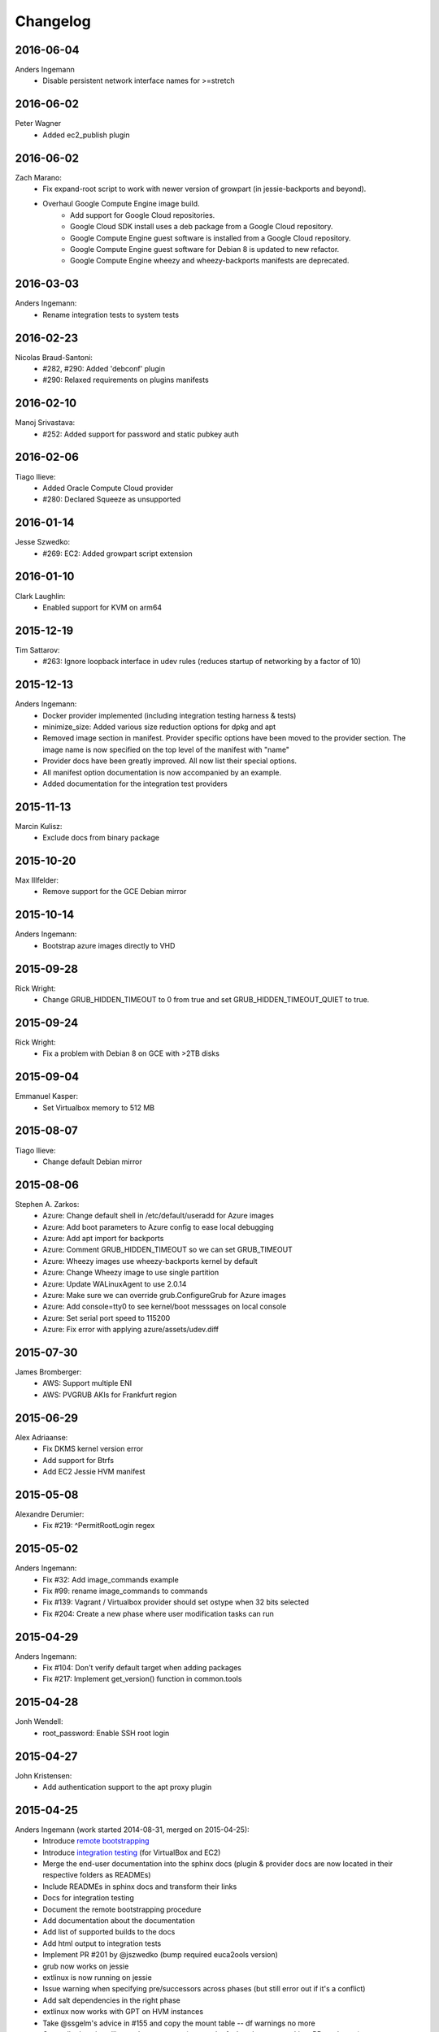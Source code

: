 Changelog
=========


2016-06-04
----------
Anders Ingemann
    * Disable persistent network interface names for >=stretch

2016-06-02
----------
Peter Wagner
    * Added ec2_publish plugin

2016-06-02
----------
Zach Marano:
    * Fix expand-root script to work with newer version of growpart (in jessie-backports and beyond).
    * Overhaul Google Compute Engine image build.
        * Add support for Google Cloud repositories.
        * Google Cloud SDK install uses a deb package from a Google Cloud repository.
        * Google Compute Engine guest software is installed from a Google Cloud repository.
        * Google Compute Engine guest software for Debian 8 is updated to new refactor.
        * Google Compute Engine wheezy and wheezy-backports manifests are deprecated.

2016-03-03
----------
Anders Ingemann:
    * Rename integration tests to system tests

2016-02-23
----------
Nicolas Braud-Santoni:
    * #282, #290: Added 'debconf' plugin
    * #290: Relaxed requirements on plugins manifests

2016-02-10
----------
Manoj Srivastava:
    * #252: Added support for password and static pubkey auth

2016-02-06
----------
Tiago Ilieve:
    * Added Oracle Compute Cloud provider
    * #280: Declared Squeeze as unsupported

2016-01-14
----------
Jesse Szwedko:
    * #269: EC2: Added growpart script extension

2016-01-10
----------
Clark Laughlin:
    * Enabled support for KVM on arm64

2015-12-19
----------
Tim Sattarov:
    * #263: Ignore loopback interface in udev rules (reduces startup of networking by a factor of 10)

2015-12-13
----------
Anders Ingemann:
    * Docker provider implemented (including integration testing harness & tests)
    * minimize_size: Added various size reduction options for dpkg and apt
    * Removed image section in manifest.
      Provider specific options have been moved to the provider section.
      The image name is now specified on the top level of the manifest with "name"
    * Provider docs have been greatly improved. All now list their special options.
    * All manifest option documentation is now accompanied by an example.
    * Added documentation for the integration test providers

2015-11-13
----------
Marcin Kulisz:
    * Exclude docs from binary package

2015-10-20
----------
Max Illfelder:
    * Remove support for the GCE Debian mirror

2015-10-14
----------
Anders Ingemann:
    * Bootstrap azure images directly to VHD

2015-09-28
----------
Rick Wright:
    * Change GRUB_HIDDEN_TIMEOUT to 0 from true and set GRUB_HIDDEN_TIMEOUT_QUIET to true.

2015-09-24
----------
Rick Wright:
    * Fix a problem with Debian 8 on GCE with >2TB disks

2015-09-04
----------
Emmanuel Kasper:
    * Set Virtualbox memory to 512 MB

2015-08-07
----------
Tiago Ilieve:
    * Change default Debian mirror

2015-08-06
----------
Stephen A. Zarkos:
    * Azure: Change default shell in /etc/default/useradd for Azure images
    * Azure: Add boot parameters to Azure config to ease local debugging
    * Azure: Add apt import for backports
    * Azure: Comment GRUB_HIDDEN_TIMEOUT so we can set GRUB_TIMEOUT
    * Azure: Wheezy images use wheezy-backports kernel by default
    * Azure: Change Wheezy image to use single partition
    * Azure: Update WALinuxAgent to use 2.0.14
    * Azure: Make sure we can override grub.ConfigureGrub for Azure images
    * Azure: Add console=tty0 to see kernel/boot messsages on local console
    * Azure: Set serial port speed to 115200
    * Azure: Fix error with applying azure/assets/udev.diff

2015-07-30
----------
James Bromberger:
    * AWS: Support multiple ENI
    * AWS: PVGRUB AKIs for Frankfurt region

2015-06-29
----------
Alex Adriaanse:
    * Fix DKMS kernel version error
    * Add support for Btrfs
    * Add EC2 Jessie HVM manifest

2015-05-08
----------
Alexandre Derumier:
    * Fix #219: ^PermitRootLogin regex

2015-05-02
----------
Anders Ingemann:
    * Fix #32: Add image_commands example
    * Fix #99: rename image_commands to commands
    * Fix #139: Vagrant / Virtualbox provider should set ostype when 32 bits selected
    * Fix #204: Create a new phase where user modification tasks can run

2015-04-29
----------
Anders Ingemann:
    * Fix #104: Don't verify default target when adding packages
    * Fix #217: Implement get_version() function in common.tools

2015-04-28
----------
Jonh Wendell:
    * root_password: Enable SSH root login

2015-04-27
----------
John Kristensen:
    * Add authentication support to the apt proxy plugin

2015-04-25
----------
Anders Ingemann (work started 2014-08-31, merged on 2015-04-25):
    * Introduce `remote bootstrapping <bootstrapvz/remote>`__
    * Introduce `integration testing <tests/integration>`__ (for VirtualBox and EC2)
    * Merge the end-user documentation into the sphinx docs
      (plugin & provider docs are now located in their respective folders as READMEs)
    * Include READMEs in sphinx docs and transform their links
    * Docs for integration testing
    * Document the remote bootstrapping procedure
    * Add documentation about the documentation
    * Add list of supported builds to the docs
    * Add html output to integration tests
    * Implement PR #201 by @jszwedko (bump required euca2ools version)
    * grub now works on jessie
    * extlinux is now running on jessie
    * Issue warning when specifying pre/successors across phases (but still error out if it's a conflict)
    * Add salt dependencies in the right phase
    * extlinux now works with GPT on HVM instances
    * Take @ssgelm's advice in #155 and copy the mount table -- df warnings no more
    * Generally deny installing grub on squeeze (too much of a hassle to get working, PRs welcome)
    * Add 1 sector gap between partitions on GPT
    * Add new task: DeterminKernelVersion, this can potentially fix a lot of small problems
    * Disable getty processes on jessie through logind config
    * Partition volumes by sectors instead of bytes
      This allows for finer grained control over the partition sizes and gaps
      Add new Sectors unit, enhance Bytes unit, add unit tests for both
    * Don't require qemu for raw volumes, use `truncate` instead
    * Fix #179: Disabling getty processes task fails half the time
    * Split grub and extlinux installs into separate modules
    * Fix extlinux config for squeeze
    * Fix #136: Make extlinux output boot messages to the serial console
    * Extend sed_i to raise Exceptions when the expected amount of replacements is not met

Jonas Bergler:
    * Fixes #145: Fix installation of vbox guest additions.

Tiago Ilieve:
    * Fixes #142: msdos partition type incorrect for swap partition (Linux)

2015-04-23
----------
Tiago Ilieve:
    * Fixes #212: Sparse file is created on the current directory

2014-11-23
----------
Noah Fontes:
    * Add support for enhanced networking on EC2 images

2014-07-12
----------
Tiago Ilieve:
    * Fixes #96: AddBackports is now a common task

2014-07-09
----------
Anders Ingemann:
    * Allow passing data into the manifest
    * Refactor logging setup to be more modular
    * Convert every JSON file to YAML
    * Convert "provider" into provider specific section

2014-07-02
----------
Vladimir Vitkov:
    * Improve grub options to work better with virtual machines

2014-06-30
----------
Tomasz Rybak:
    * Return information about created image

2014-06-22
----------
Victor Marmol:
    * Enable the memory cgroup for the Docker plugin

2014-06-19
----------
Tiago Ilieve:
    * Fixes #94: allow stable/oldstable as release name on manifest

Vladimir Vitkov:
    * Improve ami listing performance

2014-06-07
----------
Tiago Ilieve:
    * Download `gsutil` tarball to workspace instead of working directory
    * Fixes #97: remove raw disk image created by GCE after build

2014-06-06
----------
Ilya Margolin:
    * pip_install plugin

2014-05-23
----------
Tiago Ilieve:
    * Fixes #95: check if the specified APT proxy server can be reached

2014-05-04
----------
Dhananjay Balan:
    * Salt minion installation & configuration plugin
    * Expose debootstrap --include-packages and --exclude-packages options to manifest

2014-05-03
----------
Anders Ingemann:
    * Require hostname setting for vagrant plugin
    * Fixes #14: S3 images can now be bootstrapped outside EC2.
    * Added enable_agent option to puppet plugin

2014-05-02
----------
Tomasz Rybak:
    * Added Google Compute Engine Provider
